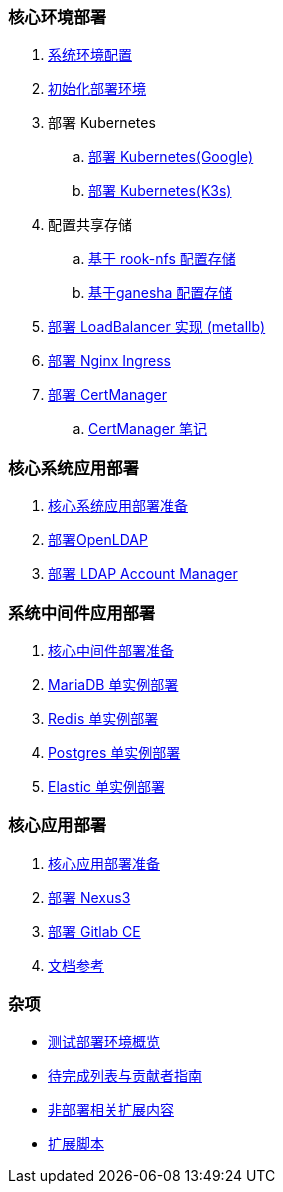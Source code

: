=== 核心环境部署

. link:./00-deploy-global/00-init-node/SYSTEM.adoc[系统环境配置]

. link:./00-deploy-global/00-init-node/README.adoc[初始化部署环境]

. 部署 Kubernetes

.. link:./00-deploy-global/01.a-deploy-kubernetes-google/README.adoc[部署 Kubernetes(Google)]

.. link:./00-deploy-global/01.b-deploy-kubernetes-k3s/README.adoc[部署 Kubernetes(K3s)]

. 配置共享存储

.. link:./00-deploy-global/02.a-deploy-rook-nfs/README.adoc[基于 rook-nfs 配置存储]

.. link:./00-deploy-global/02.b-deploy-nfs-ganesha/README.adoc[基于ganesha 配置存储]

. link:00-deploy-global/03-deploy-metallb/README.adoc[部署 LoadBalancer 实现 (metallb)]

. link:00-deploy-global/04-deploy-ingress-nginx/README.adoc[部署 Nginx Ingress]

. link:00-deploy-global/05-deploy-cert-manager/README.adoc[部署 CertManager]
.. link:00-deploy-global/05-deploy-cert-manager/NOTE.adoc[CertManager 笔记]

=== 核心系统应用部署

. link:01-deploy-core-system/README.adoc[核心系统应用部署准备]
. link:01-deploy-core-system/00-deploy-openldap/README.adoc[部署OpenLDAP]
. link:01-deploy-core-system/01-deploy-ldap-manager/README.adoc[部署 LDAP Account Manager]

=== 系统中间件应用部署

. link:./02-deploy-core-middleware/README.adoc[核心中间件部署准备]
. link:./02-deploy-core-middleware/00-deplpy-mariadb/README.adoc[MariaDB 单实例部署]
. link:./02-deploy-core-middleware/01-deplpy-redis/README.adoc[Redis 单实例部署]
. link:./02-deploy-core-middleware/02-deploy-postgres/README.adoc[Postgres 单实例部署]
. link:./02-deploy-core-middleware/03-deploy-elastic/README.adoc[Elastic 单实例部署]

=== 核心应用部署

. link:./03-deploy-core-app/README.adoc[核心应用部署准备]
. link:./03-deploy-core-app/01-deploy-nexus3/README.adoc[部署 Nexus3]
. link:./03-deploy-core-app/02-deploy-gitlab/README.adoc[部署 Gitlab CE]
. link:./zz-LINK.adoc[文档参考]

=== 杂项

* link:zz-document/other/HARDWARE_INFO.adoc[测试部署环境概览]
* link:zz-TODO.adoc[待完成列表与贡献者指南]
* link:zz-document/other/EXTRA_NOTE.adoc[非部署相关扩展内容]
* link:zz-document/other/EXTRA_SCRIPT.adoc[扩展脚本]
